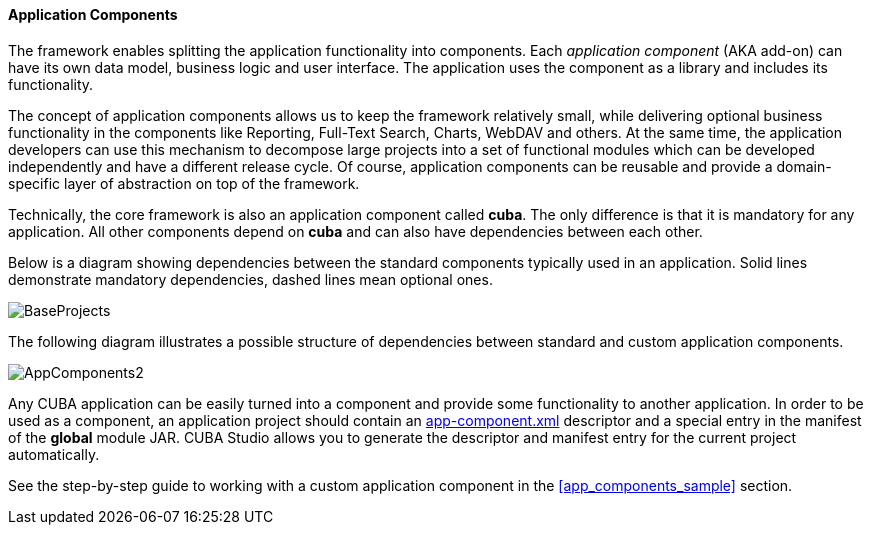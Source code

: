 :sourcesdir: ../../../../source

[[app_components]]
==== Application Components

The framework enables splitting the application functionality into components. Each _application component_ (AKA add-on) can have its own data model, business logic and user interface. The application uses the component as a library and includes its functionality.

The concept of application components allows us to keep the framework relatively small, while delivering optional business functionality in the components like Reporting, Full-Text Search, Charts, WebDAV and others. At the same time, the application developers can use this mechanism to decompose large projects into a set of functional modules which can be developed independently and have a different release cycle. Of course, application components can be reusable and provide a domain-specific layer of abstraction on top of the framework.

Technically, the core framework is also an application component called *cuba*. The only difference is that it is mandatory for any application. All other components depend on *cuba* and can also have dependencies between each other.

Below is a diagram showing dependencies between the standard components typically used in an application. Solid lines demonstrate mandatory dependencies, dashed lines mean optional ones.

image::BaseProjects.svg[align="center"]

The following diagram illustrates a possible structure of dependencies between standard and custom application components.

image::AppComponents2.svg[align="center"]

Any CUBA application can be easily turned into a component and provide some functionality to another application. In order to be used as a component, an application project should contain an <<app-component.xml,app-component.xml>> descriptor and a special entry in the manifest of the *global* module JAR. CUBA Studio allows you to generate the descriptor and manifest entry for the current project automatically.

See the step-by-step guide to working with a custom application component in the <<app_components_sample>> section.
